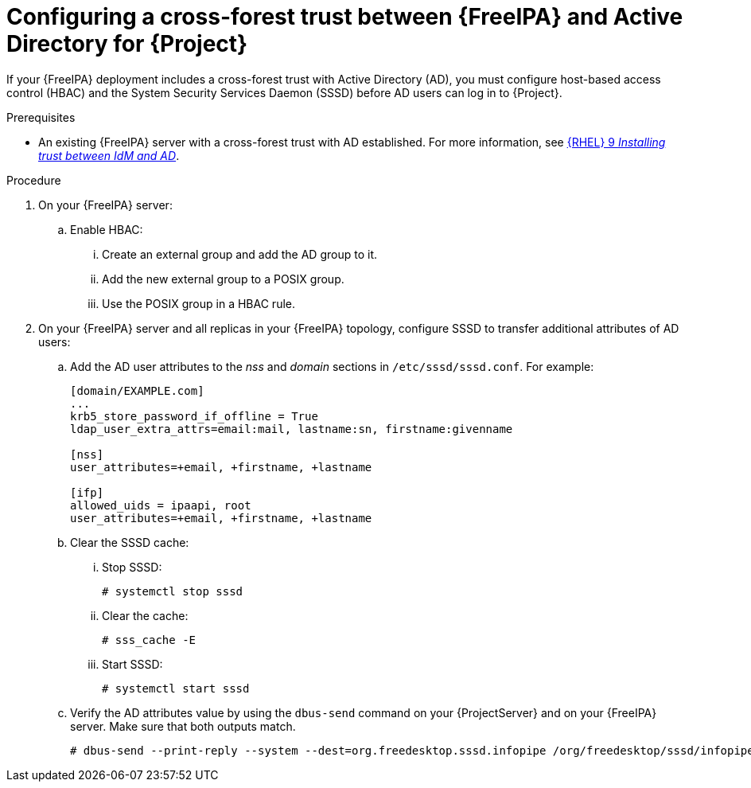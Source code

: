 :_mod-docs-content-type: PROCEDURE

[id="Configuring-a-cross-forest-trust-between-{FreeIPA-context}-and-Active-Directory-for-{Project}_{context}"]
= Configuring a cross-forest trust between {FreeIPA} and Active Directory for {Project}

[role="_abstract"]
If your {FreeIPA} deployment includes a cross-forest trust with Active Directory (AD), you must configure host-based access control (HBAC) and the System Security Services Daemon (SSSD) before AD users can log in to {Project}.

.Prerequisites
* An existing {FreeIPA} server with a cross-forest trust with AD established.
For more information, see link:https://docs.redhat.com/en/documentation/red_hat_enterprise_linux/9/html/installing_trust_between_idm_and_ad[{RHEL}{nbsp}9 _Installing trust between IdM and AD_].

.Procedure
. On your {FreeIPA} server:
.. Enable HBAC:
... Create an external group and add the AD group to it.
... Add the new external group to a POSIX group.
... Use the POSIX group in a HBAC rule.
. On your {FreeIPA} server and all replicas in your {FreeIPA} topology, configure SSSD to transfer additional attributes of AD users:
.. Add the AD user attributes to the _nss_ and _domain_ sections in `/etc/sssd/sssd.conf`.
For example:
+
[options="nowrap", subs="+quotes,verbatim,attributes"]
----
[domain/EXAMPLE.com]
...
krb5_store_password_if_offline = True
ldap_user_extra_attrs=email:mail, lastname:sn, firstname:givenname

[nss]
user_attributes=+email, +firstname, +lastname

[ifp]
allowed_uids = ipaapi, root
user_attributes=+email, +firstname, +lastname
----
.. Clear the SSSD cache:
... Stop SSSD:
+
[options="nowrap", subs="+quotes,verbatim,attributes"]
----
# systemctl stop sssd
----
... Clear the cache:
+
[options="nowrap", subs="+quotes,verbatim,attributes"]
----
# sss_cache -E
----
... Start SSSD:
+
[options="nowrap", subs="+quotes,verbatim,attributes"]
----
# systemctl start sssd
----
.. Verify the AD attributes value by using the `dbus-send` command on your {ProjectServer} and on your {FreeIPA} server.
Make sure that both outputs match.
+
[options="nowrap", subs="+quotes,verbatim,attributes"]
----
# dbus-send --print-reply --system --dest=org.freedesktop.sssd.infopipe /org/freedesktop/sssd/infopipe org.freedesktop.sssd.infopipe.GetUserAttr string:ad-user@ad-domain array:string:email,firstname,lastname
----

